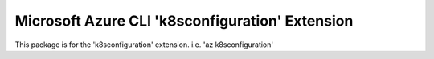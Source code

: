 Microsoft Azure CLI 'k8sconfiguration' Extension
==========================================

This package is for the 'k8sconfiguration' extension.
i.e. 'az k8sconfiguration'